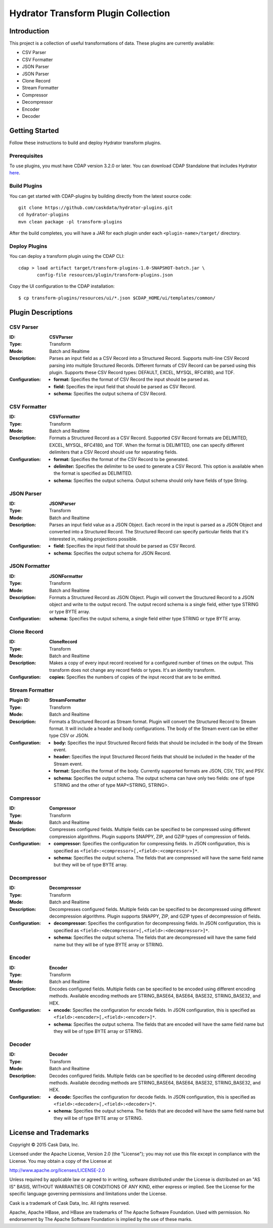 ====================================
Hydrator Transform Plugin Collection
====================================

Introduction
============
This project is a collection of useful transformations of data. These plugins are currently available:

- CSV Parser
- CSV Formatter
- JSON Parser
- JSON Parser
- Clone Record
- Stream Formatter
- Compressor
- Decompressor
- Encoder
- Decoder

Getting Started
===============
Follow these instructions to build and deploy Hydrator transform plugins. 

Prerequisites
-------------
To use plugins, you must have CDAP version 3.2.0 or later. You can download CDAP Standalone that includes Hydrator `here <http://cask.co/downloads>`__.
  
Build Plugins
-------------
You can get started with CDAP-plugins by building directly from the latest source code::

  git clone https://github.com/caskdata/hydrator-plugins.git
  cd hydrator-plugins
  mvn clean package -pl transform-plugins

After the build completes, you will have a JAR for each plugin under each
``<plugin-name>/target/`` directory.

Deploy Plugins
--------------
You can deploy a transform plugin using the CDAP CLI::

  cdap > load artifact target/transform-plugins-1.0-SNAPSHOT-batch.jar \
         config-file resources/plugin/transform-plugins.json

Copy the UI configuration to the CDAP installation::

  $ cp transform-plugins/resources/ui/*.json $CDAP_HOME/ui/templates/common/

Plugin Descriptions
===================

CSV Parser
----------
:ID: 
  **CSVParser**
:Type: 
  Transform
:Mode: 
  Batch and 
  Realtime
:Description:
  Parses an input field as a CSV Record into a Structured Record. Supports multi-line CSV Record parsing 
  into multiple Structured Records. Different formats of CSV Record can be parsed using this plugin. 
  Supports these CSV Record types: DEFAULT, EXCEL, MYSQL, RFC4180, and TDF.
:Configuration:
  - **format:** Specifies the format of CSV Record the input should be parsed as.
  - **field:** Specifies the input field that should be parsed as CSV Record.
  - **schema:** Specifies the output schema of CSV Record.
  
CSV Formatter
-------------
:ID:
  **CSVFormatter**
:Type:
  Transform
:Mode: 
  Batch and 
  Realtime
:Description:
  Formats a Structured Record as a CSV Record. Supported CSV Record formats are DELIMITED, EXCEL, MYSQL, RFC4180, and TDF. When the format is DELIMITED, one can specify different delimiters that a CSV Record should use for separating fields. 
:Configuration:
  - **format:** Specifies the format of the CSV Record to be generated.
  - **delimiter:** Specifies the delimiter to be used to generate a CSV Record. This option is available when the format is specified as DELIMITED.
  - **schema:** Specifies the output schema. Output schema should only have fields of type String.

JSON Parser
-------------
:ID: 
  **JSONParser**
:Type:
  Transform
:Mode: 
  Batch and 
  Realtime
:Description:
  Parses an input field value as a JSON Object. Each record in the input is parsed as a JSON Object and converted into a Structured Record. The Structured Record can specify particular fields that it's interested in, making projections possible. 
:Configuration:
  - **field:** Specifies the input field that should be parsed as CSV Record.
  - **schema:** Specifies the output schema for JSON Record.

JSON Formatter
-------------
:ID: 
  **JSONFormatter**
:Type:
  Transform
:Mode: 
  Batch and 
  Realtime
:Description:
  Formats a Structured Record as JSON Object. Plugin will convert the Structured Record to a JSON object and write to the output record. The output record schema is a single field, either type STRING or type BYTE array.
:Configuration:
  **schema:** Specifies the output schema, a single field either type STRING or type BYTE array.

Clone Record
-------------
:ID: 
  **CloneRecord**
:Type: 
  Transform
:Mode: 
  Batch and 
  Realtime
:Description:
  Makes a copy of every input record received for a configured number of times on the output. This transform does not change any record fields or types. It's an identity transform. 
:Configuration:
  **copies:** Specifies the numbers of copies of the input record that are to be emitted.

Stream Formatter
-------------
:Plugin ID: **StreamFormatter**
:Type: 
  Transform
:Mode: 
  Batch and 
  Realtime
:Description:
  Formats a Structured Record as Stream format. Plugin will convert the Structured Record to Stream format. 
  It will include a header and body configurations. The body of the Stream event can be either type CSV or JSON.
:Configuration:
  - **body:** Specifies the input Structured Record fields that should be included in the body of the Stream event.
  - **header:** Specifies the input Structured Record fields that should be included in the header of the Stream event.
  - **format:** Specifies the format of the body. Currently supported formats are JSON, CSV, TSV, and PSV.
  - **schema:** Specifies the output schema. The output schema can have only two fields: one of type STRING and the other of type MAP<STRING, STRING>.

Compressor
-------------
:ID: 
  **Compressor**
:Type: 
  Transform
:Mode: 
  Batch and 
  Realtime
:Description:
  Compresses configured fields. Multiple fields can be specified to be compressed using different compression algorithms. 
  Plugin supports SNAPPY, ZIP, and GZIP types of compression of fields. 
:Configuration:
  - **compressor:** Specifies the configuration for compressing fields. In JSON configuration, this is specified as ``<field>:<compressor>[,<field>:<compressor>]*``.
  - **schema:** Specifies the output schema. The fields that are compressed will have the same field name but they will be of type BYTE array.

Decompressor
-------------
:ID: 
  **Decompressor**
:Type: 
  Transform
:Mode: 
  Batch and 
  Realtime
:Description:
    Decompresses configured fields. Multiple fields can be specified to be decompressed using different decompression algorithms. 
    Plugin supports SNAPPY, ZIP, and GZIP types of decompression of fields.
:Configuration:
  - **decompressor:** Specifies the configuration for decompressing fields. In JSON configuration, this is specified as ``<field>:<decompressor>[,<field>:<decompressor>]*``.
  - **schema:** Specifies the output schema. The fields that are decompressed will have the same field name but they will be of type BYTE array or STRING.

Encoder
-------
:ID: 
  **Encoder**
:Type: 
  Transform
:Mode: 
  Batch and 
  Realtime
:Description:
  Encodes configured fields. Multiple fields can be specified to be encoded using different encoding methods.
  Available encoding methods are STRING_BASE64, BASE64, BASE32, STRING_BASE32, and HEX.
:Configuration:
  - **encode:** Specifies the configuration for encode fields. In JSON configuration, this is specified as ``<field>:<encoder>[,<field>:<encoder>]*``.
  - **schema:** Specifies the output schema. The fields that are encoded will have the same field name but they will be of type BYTE array or STRING.

Decoder
-------
:ID: 
  **Decoder**
:Type: 
  Transform
:Mode: 
  Batch and 
  Realtime
:Description:
  Decodes configured fields. Multiple fields can be specified to be decoded using different decoding methods. 
  Available decoding methods are STRING_BASE64, BASE64, BASE32, STRING_BASE32, and HEX.
:Configuration:
  - **decode:** Specifies the configuration for decode fields. In JSON configuration, this is specified as ``<field>:<decoder>[,<field>:<decoder>]*``.
  - **schema:** Specifies the output schema. The fields that are decoded will have the same field name but they will be of type BYTE array or STRING.


License and Trademarks
======================
Copyright © 2015 Cask Data, Inc.

Licensed under the Apache License, Version 2.0 (the "License"); you may not use this file except
in compliance with the License. You may obtain a copy of the License at

http://www.apache.org/licenses/LICENSE-2.0

Unless required by applicable law or agreed to in writing, software distributed under the 
License is distributed on an "AS IS" BASIS, WITHOUT WARRANTIES OR CONDITIONS OF ANY KIND, 
either express or implied. See the License for the specific language governing permissions 
and limitations under the License.

Cask is a trademark of Cask Data, Inc. All rights reserved.

Apache, Apache HBase, and HBase are trademarks of The Apache Software Foundation. Used with
permission. No endorsement by The Apache Software Foundation is implied by the use of these marks.
